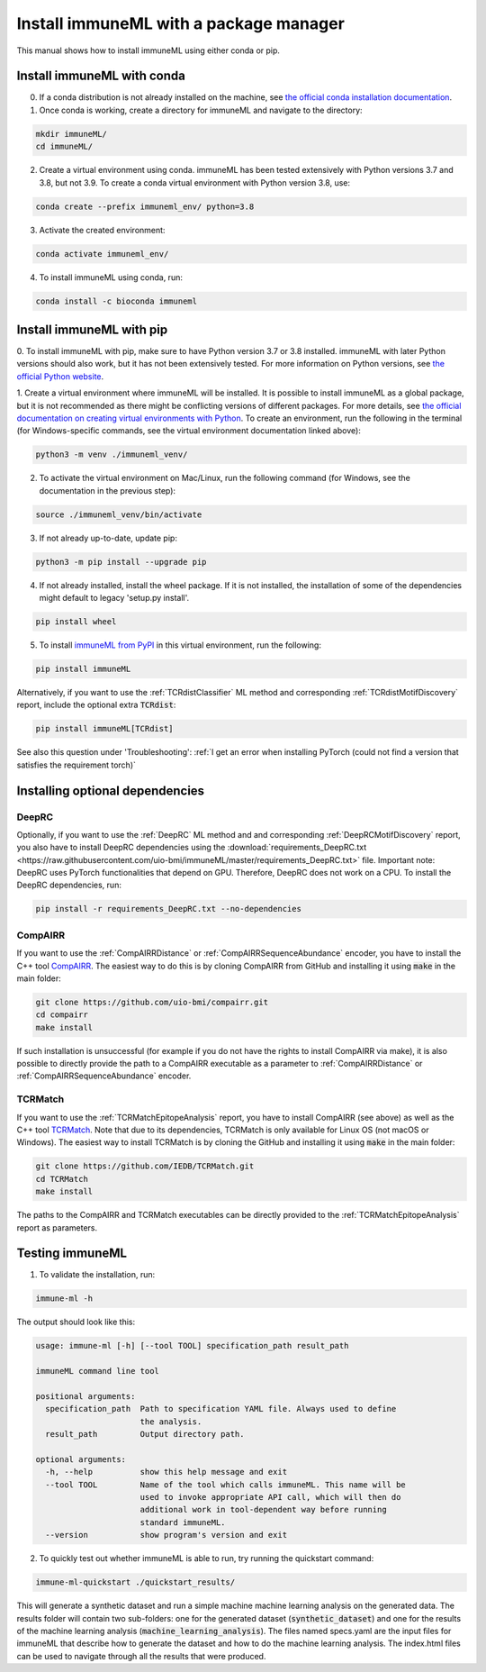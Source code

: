Install immuneML with a package manager
=========================================

.. meta::

   :twitter:card: summary
   :twitter:site: @immuneml
   :twitter:title: immuneML installation through a package manager
   :twitter:description: See tutorials on how to install immuneML with Conda or PyPI
   :twitter:image: https://docs.immuneml.uio.no/_images/receptor_classification_overview.png


This manual shows how to install immuneML using either conda or pip.


Install immuneML with conda
------------------------------

0. If a conda distribution is not already installed on the machine, see `the official conda installation documentation <https://docs.conda.io/projects/conda/en/latest/user-guide/install/index.html>`_.

1. Once conda is working, create a directory for immuneML and navigate to the directory:

.. code-block:: console

  mkdir immuneML/
  cd immuneML/

2. Create a virtual environment using conda. immuneML has been tested extensively with Python versions 3.7 and 3.8, but not 3.9.
   To create a conda virtual environment with Python version 3.8, use:

.. code-block:: console

  conda create --prefix immuneml_env/ python=3.8

3. Activate the created environment:

.. code-block:: console

  conda activate immuneml_env/

4. To install immuneML using conda, run:

.. code-block:: console

  conda install -c bioconda immuneml

Install immuneML with pip
------------------------------

0. To install immuneML with pip, make sure to have Python version 3.7 or 3.8 installed. immuneML with later Python versions should also work, but it has
not been extensively tested. For more information on Python versions, see `the official Python website <https://www.python.org/>`_.

1. Create a virtual environment where immuneML will be installed. It is possible to install immuneML as a global package, but it is not
recommended as there might be conflicting versions of different packages. For more details, see `the official documentation on creating virtual environments with
Python <https://docs.python.org/3/library/venv.html>`_. To create an environment, run the following in the terminal (for Windows-specific commands,
see the virtual environment documentation linked above):

.. code-block:: console

  python3 -m venv ./immuneml_venv/

2. To activate the virtual environment on Mac/Linux, run the following command (for Windows, see the documentation in the previous step):

.. code-block:: console

  source ./immuneml_venv/bin/activate

3. If not already up-to-date, update pip:

.. code-block:: console

  python3 -m pip install --upgrade pip

4. If not already installed, install the wheel package. If it is not installed, the installation of some of the dependencies might default to legacy 'setup.py install'.

.. code-block:: console

  pip install wheel

5. To install `immuneML from PyPI <https://pypi.org/project/immuneML/>`_ in this virtual environment, run the following:

.. code-block:: console

  pip install immuneML

Alternatively, if you want to use the :ref:`TCRdistClassifier` ML method and corresponding :ref:`TCRdistMotifDiscovery` report, include the optional extra :code:`TCRdist`:

.. code-block:: console

  pip install immuneML[TCRdist]

See also this question under 'Troubleshooting': :ref:`I get an error when installing PyTorch (could not find a version that satisfies the requirement torch)`

Installing optional dependencies
----------------------------------

DeepRC
******

Optionally, if you want to use the :ref:`DeepRC` ML method and and corresponding :ref:`DeepRCMotifDiscovery` report, you also
have to install DeepRC dependencies using the :download:`requirements_DeepRC.txt <https://raw.githubusercontent.com/uio-bmi/immuneML/master/requirements_DeepRC.txt>` file.
Important note: DeepRC uses PyTorch functionalities that depend on GPU. Therefore, DeepRC does not work on a CPU.
To install the DeepRC dependencies, run:

.. code-block:: console

  pip install -r requirements_DeepRC.txt --no-dependencies

CompAIRR
********

If you want to use the :ref:`CompAIRRDistance` or :ref:`CompAIRRSequenceAbundance` encoder, you have to install the C++ tool `CompAIRR <https://github.com/uio-bmi/compairr>`_.
The easiest way to do this is by cloning CompAIRR from GitHub and installing it using :code:`make` in the main folder:

.. code-block:: console

  git clone https://github.com/uio-bmi/compairr.git
  cd compairr
  make install

If such installation is unsuccessful (for example if you do not have the rights to install CompAIRR via make),
it is also possible to directly provide the path to a CompAIRR executable as a parameter
to :ref:`CompAIRRDistance` or :ref:`CompAIRRSequenceAbundance` encoder.

TCRMatch
********

If you want to use the :ref:`TCRMatchEpitopeAnalysis` report, you have to install CompAIRR (see above)
as well as the C++ tool `TCRMatch <https://github.com/IEDB/TCRMatch>`_.
Note that due to its dependencies, TCRMatch is only available for Linux OS (not macOS or Windows).
The easiest way to install TCRMatch is by cloning the GitHub and installing it using :code:`make` in the main folder:

.. code-block:: console

  git clone https://github.com/IEDB/TCRMatch.git
  cd TCRMatch
  make install

The paths to the CompAIRR and TCRMatch executables can be directly provided to the
:ref:`TCRMatchEpitopeAnalysis` report as parameters.



Testing immuneML
-----------------

1. To validate the installation, run:

.. code-block:: console

  immune-ml -h

The output should look like this:

.. code-block:: console

  usage: immune-ml [-h] [--tool TOOL] specification_path result_path

  immuneML command line tool

  positional arguments:
    specification_path  Path to specification YAML file. Always used to define
                        the analysis.
    result_path         Output directory path.

  optional arguments:
    -h, --help          show this help message and exit
    --tool TOOL         Name of the tool which calls immuneML. This name will be
                        used to invoke appropriate API call, which will then do
                        additional work in tool-dependent way before running
                        standard immuneML.
    --version           show program's version and exit

2. To quickly test out whether immuneML is able to run, try running the quickstart command:

.. code-block:: console

    immune-ml-quickstart ./quickstart_results/

This will generate a synthetic dataset and run a simple machine machine learning analysis on the generated data.
The results folder will contain two sub-folders: one for the generated dataset (:code:`synthetic_dataset`) and one for the results of the machine
learning analysis (:code:`machine_learning_analysis`). The files named specs.yaml are the input files for immuneML that describe how to generate the dataset
and how to do the machine learning analysis. The index.html files can be used to navigate through all the results that were produced.
